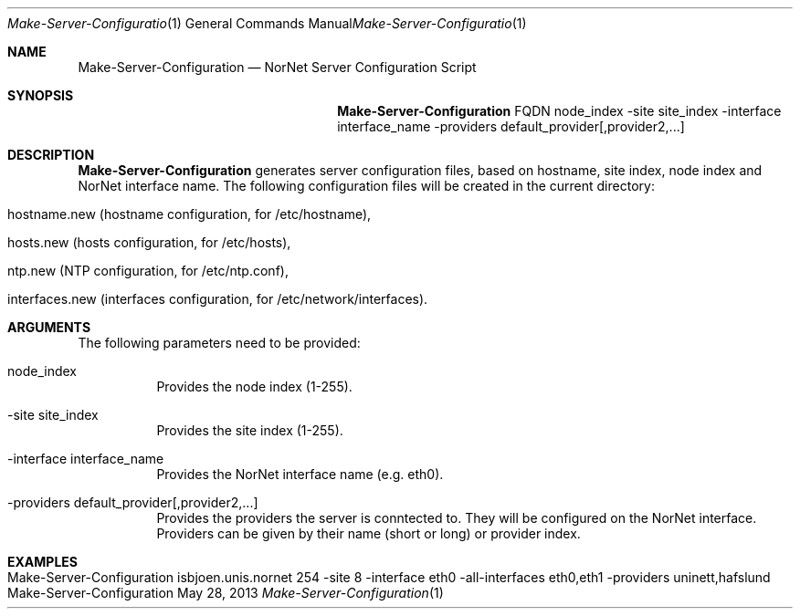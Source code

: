 .\" Make Server Configuration
.\" Copyright (C) 2012-2013 by Thomas Dreibholz
.\"
.\" This program is free software: you can redistribute it and/or modify
.\" it under the terms of the GNU General Public License as published by
.\" the Free Software Foundation, either version 3 of the License, or
.\" (at your option) any later version.
.\"
.\" This program is distributed in the hope that it will be useful,
.\" but WITHOUT ANY WARRANTY; without even the implied warranty of
.\" MERCHANTABILITY or FITNESS FOR A PARTICULAR PURPOSE.  See the
.\" GNU General Public License for more details.
.\"
.\" You should have received a copy of the GNU General Public License
.\" along with this program.  If not, see <http://www.gnu.org/licenses/>.
.\"
.\" Contact: dreibh@simula.no
.\"
.\" ###### Setup ############################################################
.Dd May 28, 2013
.Dt Make-Server-Configuration 1
.Os Make-Server-Configuration
.\" ###### Name #############################################################
.Sh NAME
.Nm Make-Server-Configuration
.Nd NorNet Server Configuration Script
.\" ###### Synopsis #########################################################
.Sh SYNOPSIS
.Nm Make-Server-Configuration
FQDN
node_index
\-site site_index
\-interface interface_name
\-providers default_provider[,provider2,...]
.\" ###### Description ######################################################
.Sh DESCRIPTION
.Nm Make-Server-Configuration
generates server configuration files, based on hostname, site index, node
index and NorNet interface name. The following configuration files will be
created in the current directory:
.Bl -tag -width indent
.It hostname.new (hostname configuration, for /etc/hostname),
.It hosts.new (hosts configuration, for /etc/hosts),
.It ntp.new (NTP configuration, for /etc/ntp.conf),
.It interfaces.new (interfaces configuration, for /etc/network/interfaces).
.El
.Pp
.\" ###### Arguments ########################################################
.Sh ARGUMENTS
The following parameters need to be provided:
.Bl -tag -width indent
.It node_index
Provides the node index (1-255).
.It \-site site_index
Provides the site index (1-255).
.It \-interface interface_name
Provides the NorNet interface name (e.g. eth0).
.It \-providers default_provider[,provider2,...]
Provides the providers the server is conntected to. They will be configured
on the NorNet interface. Providers can be given by their name (short or long)
or provider index.
.El
.\" ###### Examples #########################################################
.Sh EXAMPLES
.Bl -tag -width indent
.It Make-Server-Configuration isbjoen.unis.nornet 254 \-site 8 \-interface eth0 \-all\-interfaces eth0,eth1 \-providers uninett,hafslund
.El
